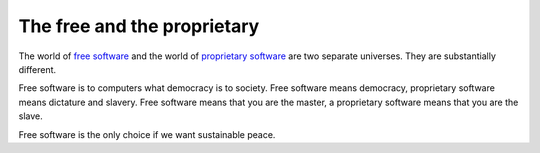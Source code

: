 ==================================
The free and the proprietary
==================================

The world of `free software
<https://en.wikipedia.org/wiki/Free_software>`_ and the world of
`proprietary software
<https://en.wikipedia.org/wiki/Proprietary_software>`_ are two
separate universes.  They are substantially different.

Free software is to computers what democracy is to society.  Free
software means democracy, proprietary software means dictature and
slavery.  Free software means that you are the master, a proprietary
software means that you are the slave.

Free software is the only choice if we want sustainable peace.



